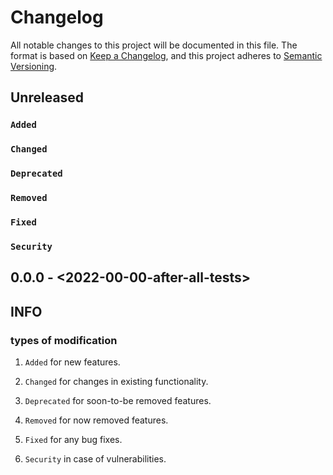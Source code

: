 * Changelog
All notable changes to this project will be documented in this file.
The format is based on [[https://keepachangelog.com/en/1.0.0/][Keep a Changelog]], and this project adheres to [[https://semver.org/spec/v2.0.0.html][Semantic Versioning]].
** Unreleased
*** ~Added~
*** ~Changed~
*** ~Deprecated~
*** ~Removed~
*** ~Fixed~
*** ~Security~
** 0.0.0 - <2022-00-00-after-all-tests>
** INFO
*** types of modification
**** ~Added~ for new features.
**** ~Changed~ for changes in existing functionality.
**** ~Deprecated~ for soon-to-be removed features.
**** ~Removed~ for now removed features.
**** ~Fixed~ for any bug fixes.
**** ~Security~ in case of vulnerabilities.
